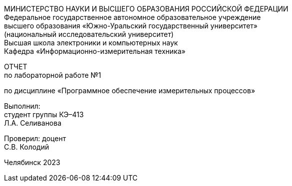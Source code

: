 [.text-center]
МИНИСТЕРСТВО НАУКИ И ВЫСШЕГО ОБРАЗОВАНИЯ РОССИЙСКОЙ ФЕДЕРАЦИИ +
Федеральное государственное автономное образовательное учреждение +
высшего образования «Южно-Уральский государственный университет» +
(национальный исследовательский университет) +
Высшая школа электроники и компьютерных наук +
Кафедра «Информационно-измерительная техника»
[.text-center]
ОТЧЕТ +
по лабораторной работе №1
[.text-center]
по дисциплине «Программное обеспечение измерительных процессов»
[.text-right]
Выполнил: +
студент группы КЭ–413 +
Л.А. Селиванова
[.text-right]
Проверил: доцент +
С.В. Колодий

[.text-center]
Челябинск 2023
